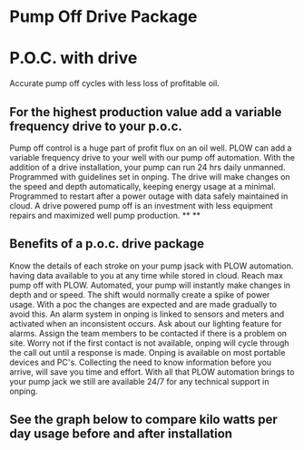 * Pump Off Drive Package
[[/assets/img/editing_poc_picture.jpg]]
* P.O.C. with drive
Accurate pump off cycles with less loss of profitable oil. 
** For the highest production value add a variable frequency drive to your p.o.c.
Pump off control is a huge part of profit flux on an oil well.  PLOW can add a 
variable frequency drive to your well with our pump off automation.  With the
addition of a drive installation, your pump can run 24 hrs daily unmanned.
Programmed with guidelines set in onping.  The drive will make changes on the speed
and depth automatically, keeping energy usage at a minimal.  Programmed to restart
after a power outage with data safely maintained in cloud.  A drive powered pump
off is an investment with less equipment repairs and maximized well pump production.
**
**
** Benefits of a p.o.c. drive package 
Know the details of each stroke on your pump jsack with PLOW automation. having data available to you
at any time while stored in cloud.  Reach max pump off with PLOW. Automated, your pump will instantly 
make changes in depth and or speed.  The shift would normally create a spike of power usage.  With a poc
the changes are expected and are made gradually to avoid this.  An alarm system in onping is linked to sensors
and meters and activated when an inconsistent occurs.  Ask about our lighting feature for alarms.  Assign 
the team members to be contacted if there is a problem on site.  Worry not if the first contact is not
available, onping will cycle through the call out until a response is made.  Onping is available on most 
portable devices and PC's.  Collecting the need to know information before you arrive, will save you time
and effort. With all that PLOW automation brings to your pump jack we still are available 24/7 for any
technical support in onping.          

** See the graph below to compare kilo watts per day usage before and after installation
[[/assets/img/rpc_graph.jpg]]
